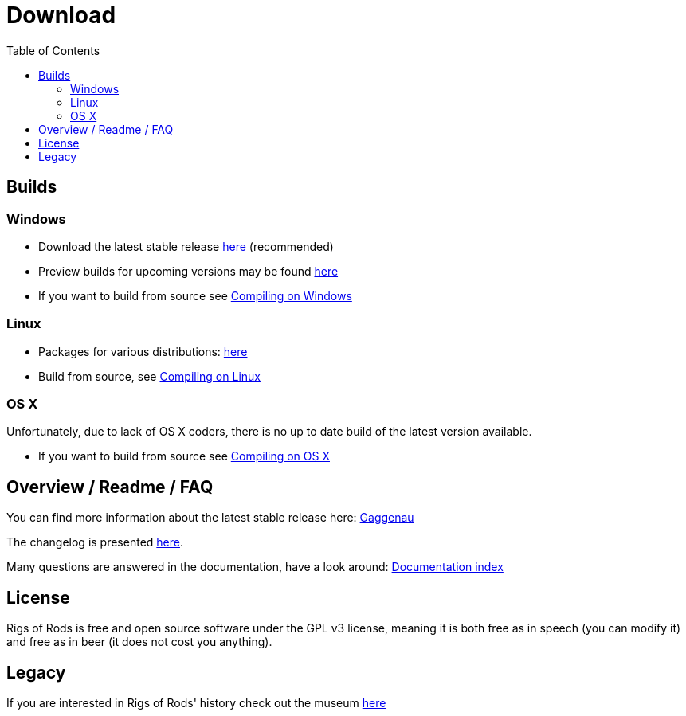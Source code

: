 = Download
:baseurl: fake/../..
:imagesdir: {baseurl}/../images
:doctype: book
:idprefix:
:toc: macro
:toclevels: 5
:last-update-label!:

toc::[]

== Builds
=== Windows
* Download the latest stable release https://github.com/RigsOfRods/rigs-of-rods/releases/download/0.4.5/Rigs_of_Rods_v0.4.5.0.exe[here] (recommended)
* Preview builds for upcoming versions may be found http://www.rigsofrods.com/threads/119110-Test-Build-Rigs-of-rods-0-4-5-0-dev[here]
* If you want to build from source see <<{baseurl}/docs/compile-windows/index.adoc#,Compiling on Windows>>

=== Linux
* Packages for various distributions: http://www.rigsofrods.com/threads/113517-Collection-of-prepuilt-packages-for-various-Linux-distributions[here]
* Build from source, see <<{baseurl}/docs/compile-linux/index.adoc#,Compiling on Linux>>

=== OS X
Unfortunately, due to lack of OS X coders, there is no up to date build of the latest version available.

* If you want to build from source see <<{baseurl}/docs/compile-osx/index.adoc#,Compiling on OS X>>

== Overview / Readme / FAQ
You can find more information about the latest stable release here: <<release-notes/0.38/index.adoc#,Gaggenau>>

The changelog is presented <<changelog/index.adoc#,here>>.

Many questions are answered in the documentation, have a look around: <<{baseurl}/docs/index.adoc#,Documentation index>>

== License
Rigs of Rods is free and open source software under the GPL v3 license, meaning it is both free as in speech (you can modify it) and free as in beer (it does not cost you anything).

== Legacy
If you are interested in Rigs of Rods' history check out the museum http://sourceforge.net/projects/rigsofrods/files/rigsofrods/museum/[here]
